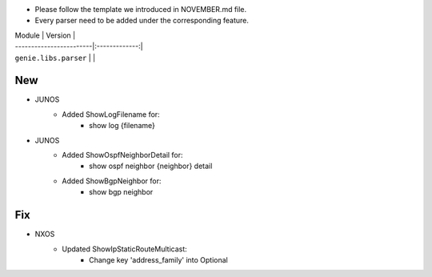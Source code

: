 * Please follow the template we introduced in NOVEMBER.md file.
* Every parser need to be added under the corresponding feature.

| Module                  | Version       |
| ------------------------|:-------------:|
| ``genie.libs.parser``   |               |

--------------------------------------------------------------------------------
                                New
--------------------------------------------------------------------------------

* JUNOS
    * Added ShowLogFilename for:
        * show log {filename}
* JUNOS
    * Added ShowOspfNeighborDetail for:
        * show ospf neighbor {neighbor} detail
    * Added ShowBgpNeighbor for:
        * show bgp neighbor

--------------------------------------------------------------------------------
                                Fix
--------------------------------------------------------------------------------
* NXOS
    * Updated ShowIpStaticRouteMulticast:
        * Change key 'address_family' into Optional

